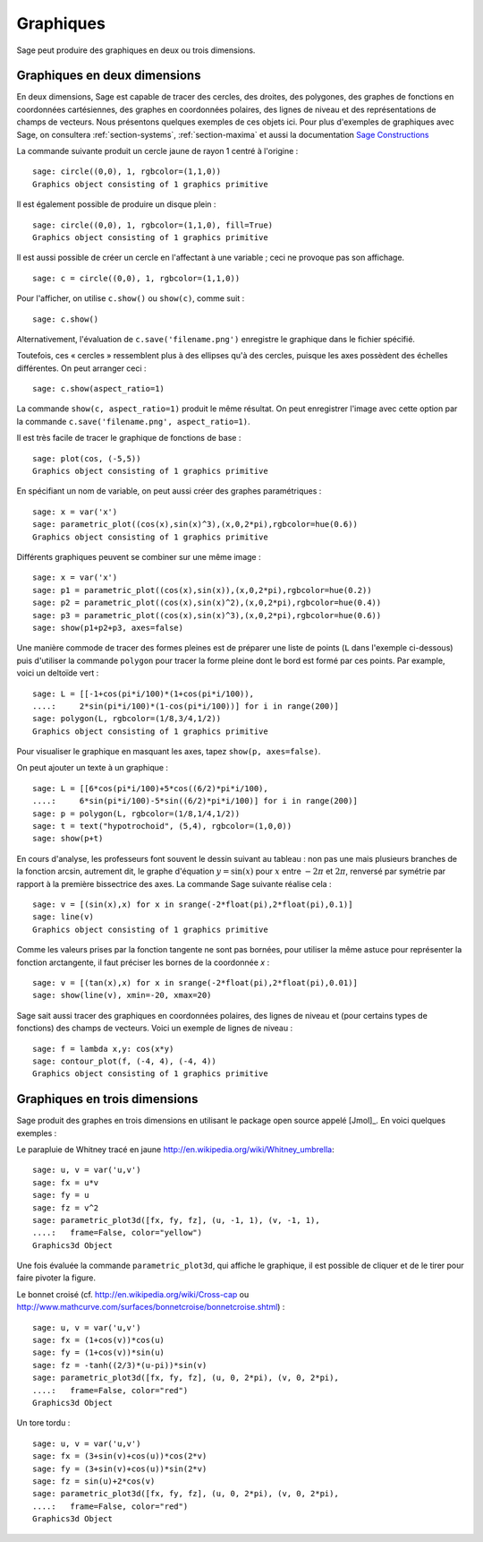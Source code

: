 .. _section-plot:

Graphiques
==========

Sage peut produire des graphiques en deux ou trois dimensions.

Graphiques en deux dimensions
-----------------------------

En deux dimensions, Sage est capable de tracer des cercles, des droites,
des polygones, des graphes de fonctions en coordonnées cartésiennes, des
graphes en coordonnées polaires, des lignes de niveau et des
représentations de champs de vecteurs. Nous présentons quelques exemples
de ces objets ici. Pour plus d'exemples de graphiques avec Sage, on
consultera :ref:`section-systems`, :ref:`section-maxima` et aussi la
documentation
`Sage Constructions <http://doc.sagemath.org/html/en/constructions/>`_

La commande suivante produit un cercle jaune de rayon 1 centré à l'origine :

::

    sage: circle((0,0), 1, rgbcolor=(1,1,0))
    Graphics object consisting of 1 graphics primitive

Il est également possible de produire un disque plein :

::

    sage: circle((0,0), 1, rgbcolor=(1,1,0), fill=True)
    Graphics object consisting of 1 graphics primitive

Il est aussi possible de créer un cercle en l'affectant à une variable ;
ceci ne provoque pas son affichage.

::

    sage: c = circle((0,0), 1, rgbcolor=(1,1,0))

Pour l'afficher, on utilise ``c.show()``  ou  ``show(c)``, comme suit :

.. link

::

    sage: c.show()

Alternativement, l'évaluation de ``c.save('filename.png')`` enregistre
le graphique dans le fichier spécifié.

Toutefois, ces « cercles » ressemblent plus à des ellipses qu'à des
cercles, puisque les axes possèdent des échelles différentes. On peut
arranger ceci :

.. link

::

    sage: c.show(aspect_ratio=1)

La commande ``show(c, aspect_ratio=1)`` produit le même résultat. On
peut enregistrer l'image avec cette option par la commande
``c.save('filename.png', aspect_ratio=1)``.

Il est très facile de tracer le graphique de fonctions de base :

::

    sage: plot(cos, (-5,5))
    Graphics object consisting of 1 graphics primitive

En spécifiant un nom de variable, on peut aussi créer des graphes
paramétriques :

::

    sage: x = var('x')
    sage: parametric_plot((cos(x),sin(x)^3),(x,0,2*pi),rgbcolor=hue(0.6))
    Graphics object consisting of 1 graphics primitive

Différents graphiques peuvent se combiner sur une même image :

::

    sage: x = var('x')
    sage: p1 = parametric_plot((cos(x),sin(x)),(x,0,2*pi),rgbcolor=hue(0.2))
    sage: p2 = parametric_plot((cos(x),sin(x)^2),(x,0,2*pi),rgbcolor=hue(0.4))
    sage: p3 = parametric_plot((cos(x),sin(x)^3),(x,0,2*pi),rgbcolor=hue(0.6))
    sage: show(p1+p2+p3, axes=false)

Une manière commode de tracer des formes pleines est de préparer une
liste de points  (``L`` dans l'exemple ci-dessous) puis d'utiliser la
commande ``polygon`` pour tracer la forme pleine dont le bord est formé
par ces points. Par example, voici un deltoïde vert :

::

    sage: L = [[-1+cos(pi*i/100)*(1+cos(pi*i/100)),
    ....:     2*sin(pi*i/100)*(1-cos(pi*i/100))] for i in range(200)]
    sage: polygon(L, rgbcolor=(1/8,3/4,1/2))
    Graphics object consisting of 1 graphics primitive

Pour visualiser le graphique en masquant les axes, tapez ``show(p,
axes=false)``.

On peut ajouter un texte à un graphique :

::

    sage: L = [[6*cos(pi*i/100)+5*cos((6/2)*pi*i/100),
    ....:     6*sin(pi*i/100)-5*sin((6/2)*pi*i/100)] for i in range(200)]
    sage: p = polygon(L, rgbcolor=(1/8,1/4,1/2))
    sage: t = text("hypotrochoid", (5,4), rgbcolor=(1,0,0))
    sage: show(p+t)

En cours d'analyse, les professeurs font souvent le dessin suivant
au tableau : non pas une mais plusieurs branches de la fonction arcsin, autrement dit, le graphe d'équation :math:`y=\sin(x)`
pour  :math:`x` entre :math:`-2\pi` et :math:`2\pi`, renversé par
symétrie par rapport à la première bissectrice des axes. La commande
Sage suivante réalise cela :

::

    sage: v = [(sin(x),x) for x in srange(-2*float(pi),2*float(pi),0.1)]
    sage: line(v)
    Graphics object consisting of 1 graphics primitive

Comme les valeurs prises par la fonction tangente ne sont pas bornées,
pour utiliser la même astuce pour représenter la fonction arctangente,
il faut préciser les bornes de la coordonnée *x* :

::

    sage: v = [(tan(x),x) for x in srange(-2*float(pi),2*float(pi),0.01)]
    sage: show(line(v), xmin=-20, xmax=20)

Sage sait aussi tracer des graphiques en coordonnées polaires, des
lignes de niveau et (pour certains types de fonctions) des champs de
vecteurs.  Voici un exemple de lignes de niveau :

::

    sage: f = lambda x,y: cos(x*y)
    sage: contour_plot(f, (-4, 4), (-4, 4))
    Graphics object consisting of 1 graphics primitive

Graphiques en trois dimensions
------------------------------

Sage produit des graphes en trois dimensions en utilisant le package
open source appelé [Jmol]_. En voici quelques exemples :

Le parapluie de Whitney tracé en jaune
http://en.wikipedia.org/wiki/Whitney_umbrella:

::

    sage: u, v = var('u,v')
    sage: fx = u*v
    sage: fy = u
    sage: fz = v^2
    sage: parametric_plot3d([fx, fy, fz], (u, -1, 1), (v, -1, 1),
    ....:   frame=False, color="yellow")
    Graphics3d Object


Une fois évaluée la commande ``parametric_plot3d``, qui affiche le
graphique,  il est possible de cliquer et de le tirer pour
faire pivoter la figure.

Le bonnet croisé (cf. http://en.wikipedia.org/wiki/Cross-cap ou
http://www.mathcurve.com/surfaces/bonnetcroise/bonnetcroise.shtml) :

::

    sage: u, v = var('u,v')
    sage: fx = (1+cos(v))*cos(u)
    sage: fy = (1+cos(v))*sin(u)
    sage: fz = -tanh((2/3)*(u-pi))*sin(v)
    sage: parametric_plot3d([fx, fy, fz], (u, 0, 2*pi), (v, 0, 2*pi),
    ....:   frame=False, color="red")
    Graphics3d Object

Un tore tordu :

::

    sage: u, v = var('u,v')
    sage: fx = (3+sin(v)+cos(u))*cos(2*v)
    sage: fy = (3+sin(v)+cos(u))*sin(2*v)
    sage: fz = sin(u)+2*cos(v)
    sage: parametric_plot3d([fx, fy, fz], (u, 0, 2*pi), (v, 0, 2*pi),
    ....:   frame=False, color="red")
    Graphics3d Object


